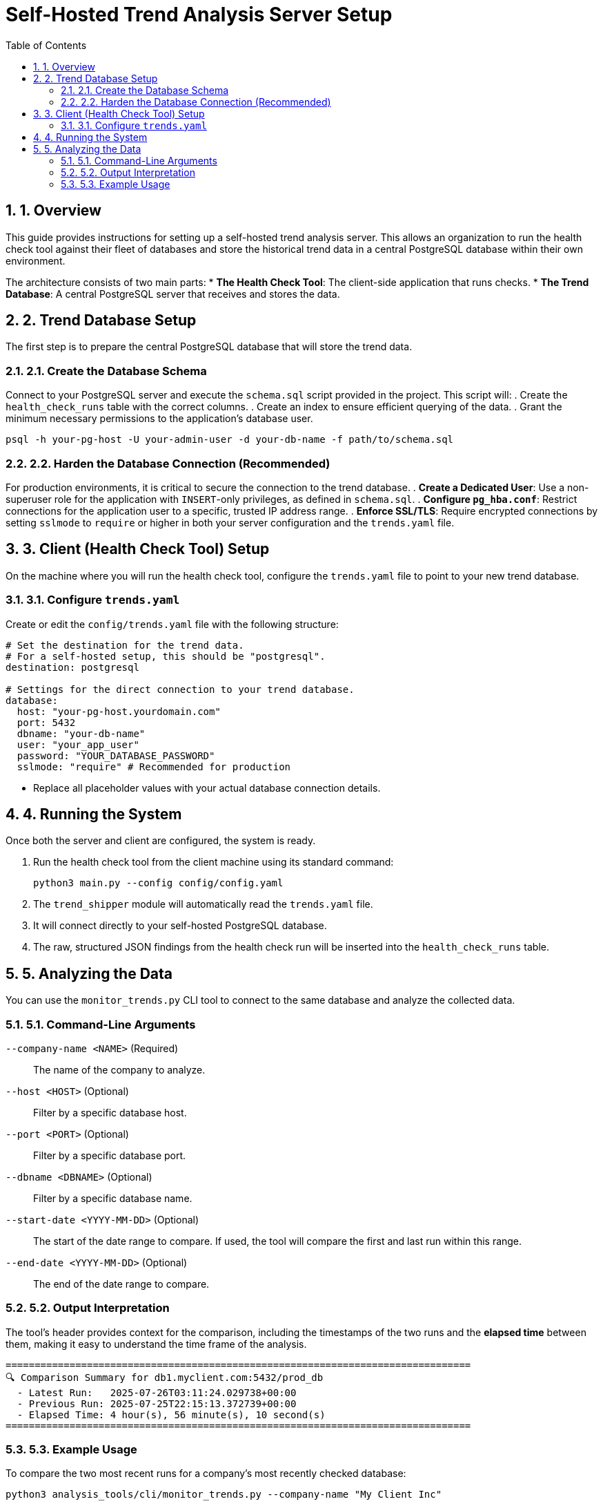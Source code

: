 = Self-Hosted Trend Analysis Server Setup
:doctype: article
:toc: left
:toclevels: 2
:sectnums:

== 1. Overview
This guide provides instructions for setting up a self-hosted trend analysis server. This allows an organization to run the health check tool against their fleet of databases and store the historical trend data in a central PostgreSQL database within their own environment.

The architecture consists of two main parts:
* **The Health Check Tool**: The client-side application that runs checks.
* **The Trend Database**: A central PostgreSQL server that receives and stores the data.

== 2. Trend Database Setup
The first step is to prepare the central PostgreSQL database that will store the trend data.

=== 2.1. Create the Database Schema
Connect to your PostgreSQL server and execute the `schema.sql` script provided in the project. This script will:
. Create the `health_check_runs` table with the correct columns.
. Create an index to ensure efficient querying of the data.
. Grant the minimum necessary permissions to the application's database user.

[source,bash]
----
psql -h your-pg-host -U your-admin-user -d your-db-name -f path/to/schema.sql
----

=== 2.2. Harden the Database Connection (Recommended)
For production environments, it is critical to secure the connection to the trend database.
. **Create a Dedicated User**: Use a non-superuser role for the application with `INSERT`-only privileges, as defined in `schema.sql`.
. **Configure `pg_hba.conf`**: Restrict connections for the application user to a specific, trusted IP address range.
. **Enforce SSL/TLS**: Require encrypted connections by setting `sslmode` to `require` or higher in both your server configuration and the `trends.yaml` file.

== 3. Client (Health Check Tool) Setup
On the machine where you will run the health check tool, configure the `trends.yaml` file to point to your new trend database.

=== 3.1. Configure `trends.yaml`
Create or edit the `config/trends.yaml` file with the following structure:

[source,yaml]
----
# Set the destination for the trend data.
# For a self-hosted setup, this should be "postgresql".
destination: postgresql

# Settings for the direct connection to your trend database.
database:
  host: "your-pg-host.yourdomain.com"
  port: 5432
  dbname: "your-db-name"
  user: "your_app_user"
  password: "YOUR_DATABASE_PASSWORD"
  sslmode: "require" # Recommended for production
----

* Replace all placeholder values with your actual database connection details.

== 4. Running the System
Once both the server and client are configured, the system is ready.

. Run the health check tool from the client machine using its standard command:
+
[source,bash]
----
python3 main.py --config config/config.yaml
----
. The `trend_shipper` module will automatically read the `trends.yaml` file.
. It will connect directly to your self-hosted PostgreSQL database.
. The raw, structured JSON findings from the health check run will be inserted into the `health_check_runs` table.

== 5. Analyzing the Data
You can use the `monitor_trends.py` CLI tool to connect to the same database and analyze the collected data.

=== 5.1. Command-Line Arguments
`--company-name <NAME>` (Required)::
The name of the company to analyze.

`--host <HOST>` (Optional)::
Filter by a specific database host.

`--port <PORT>` (Optional)::
Filter by a specific database port.

`--dbname <DBNAME>` (Optional)::
Filter by a specific database name.

`--start-date <YYYY-MM-DD>` (Optional)::
The start of the date range to compare. If used, the tool will compare the first and last run within this range.

`--end-date <YYYY-MM-DD>` (Optional)::
The end of the date range to compare.

=== 5.2. Output Interpretation
The tool's header provides context for the comparison, including the timestamps of the two runs and the **elapsed time** between them, making it easy to understand the time frame of the analysis.

[source,text]
----
================================================================================
🔍 Comparison Summary for db1.myclient.com:5432/prod_db
  - Latest Run:   2025-07-26T03:11:24.029738+00:00
  - Previous Run: 2025-07-25T22:15:13.372739+00:00
  - Elapsed Time: 4 hour(s), 56 minute(s), 10 second(s)
================================================================================
----

=== 5.3. Example Usage

.To compare the two most recent runs for a company's most recently checked database:
[source,bash]
----
python3 analysis_tools/cli/monitor_trends.py --company-name "My Client Inc"
----

.To narrow the comparison to a specific database instance:
[source,bash]
----
python3 analysis_tools/cli/monitor_trends.py --company-name "My Client Inc" --host "db1.myclient.com" --port 5432 --dbname "prod_db"
----

.To compare the very first and very last health check run in the history for a specific database:
[source,bash]
----
python3 analysis_tools/cli/monitor_trends.py --company-name "My Client Inc" --host "db1.myclient.com" --start-date "1970-01-01"
----

.To compare the first and last health check from August 2025:
[source,bash]
----
python3 analysis_tools/cli/monitor_trends.py --company-name "My Client Inc" --host "db1.myclient.com" --start-date "2025-08-01" --end-date "2025-08-31"
----

